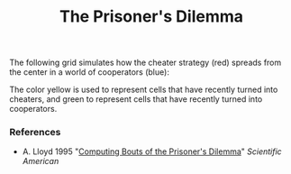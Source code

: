 #+TITLE: The Prisoner's Dilemma

The following grid simulates how the cheater strategy (red) spreads from the center in a world of cooperators (blue):

[[./figures/pd-with-coop-bias.png]]
The color yellow is used to represent cells that have recently turned into cheaters, and green to represent cells that have recently turned into cooperators.

*** References
- A. Lloyd 1995 "[[https://www.jstor.org/stable/24980839][Computing Bouts of the Prisoner's Dilemma]]" /Scientific American/
